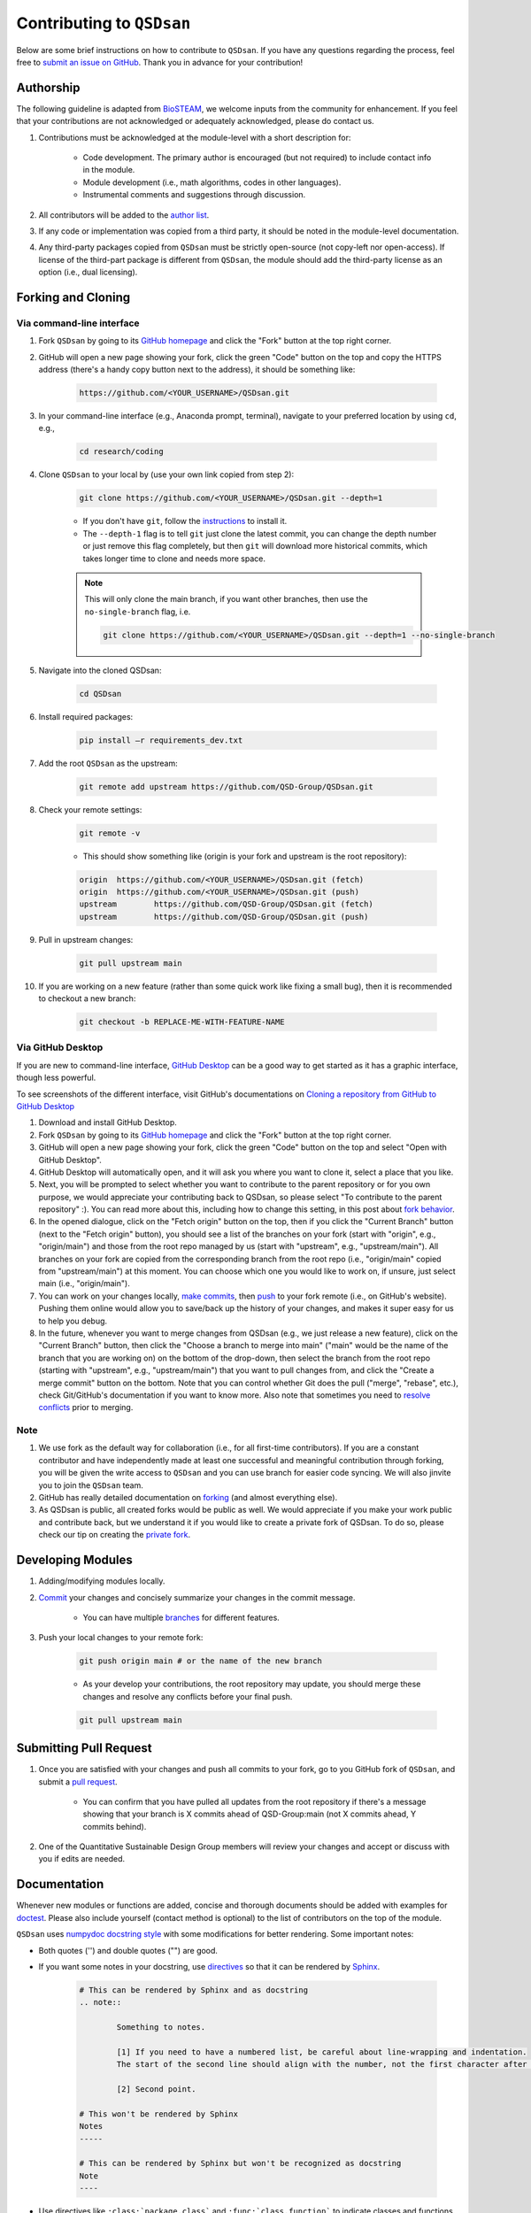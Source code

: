 Contributing to ``QSDsan``
==========================

Below are some brief instructions on how to contribute to ``QSDsan``. If you have any questions regarding the process, feel free to `submit an issue on GitHub <https://github.com/QSD-Group/QSDsan/issues>`_. Thank you in advance for your contribution!

Authorship
----------
The following guideline is adapted from `BioSTEAM <https://biosteam.readthedocs.io/en/latest/CONTRIBUTING.html#authorship>`_, we welcome inputs from the community for enhancement. If you feel that your contributions are not acknowledged or adequately acknowledged, please do contact us.

#. Contributions must be acknowledged at the module-level with a short description for:

	- Code development. The primary author is encouraged (but not required) to include contact info in the module.
	- Module development (i.e., math algorithms, codes in other languages).
	- Instrumental comments and suggestions through discussion.

#. All contributors will be added to the `author list <https://qsdsan.readthedocs.io/en/latest/AUTHORS.html>`_.

#. If any code or implementation was copied from a third party, it should be noted in the module-level documentation.

#. Any third-party packages copied from ``QSDsan`` must be strictly open-source (not copy-left nor open-access). If license of the third-part package is different from ``QSDsan``, the module should add the third-party license as an option (i.e., dual licensing).


Forking and Cloning
-------------------

Via command-line interface
^^^^^^^^^^^^^^^^^^^^^^^^^^

#. Fork ``QSDsan`` by going to its `GitHub homepage <https://github.com/QSD-Group/QSDsan>`_ and click the "Fork" button at the top right corner.

#. GitHub will open a new page showing your fork, click the green "Code" button on the top and copy the HTTPS address (there's a handy copy button next to the address), it should be something like:

	.. code:: bash

	    https://github.com/<YOUR_USERNAME>/QSDsan.git


#. In your command-line interface (e.g., Anaconda prompt, terminal), navigate to your preferred location by using ``cd``, e.g.,

	.. code:: bash

	    cd research/coding


#. Clone ``QSDsan`` to your local by (use your own link copied from step 2):

	.. code:: bash

	    git clone https://github.com/<YOUR_USERNAME>/QSDsan.git --depth=1

	- If you don't have ``git``, follow the `instructions <https://git-scm.com/book/en/v2/Getting-Started-Installing-Git>`_ to install it.
	- The ``--depth-1`` flag is to tell ``git`` just clone the latest commit, you can change the depth number or just remove this flag completely, but then ``git`` will download more historical commits, which takes longer time to clone and needs more space.

	.. note::
	 	
	 	This will only clone the main branch, if you want other branches, then use the ``no-single-branch`` flag, i.e.

		.. code:: bash

		    git clone https://github.com/<YOUR_USERNAME>/QSDsan.git --depth=1 --no-single-branch

#. Navigate into the cloned QSDsan:

	.. code:: bash

	    cd QSDsan

#. Install required packages:

	.. code:: bash

	    pip install –r requirements_dev.txt


#. Add the root ``QSDsan`` as the upstream:

	.. code:: bash

	    git remote add upstream https://github.com/QSD-Group/QSDsan.git

#. Check your remote settings:

	.. code:: bash

	    git remote -v

	- This should show something like (origin is your fork and upstream is the root repository):

	.. code:: bash

		origin	https://github.com/<YOUR_USERNAME>/QSDsan.git (fetch)
		origin	https://github.com/<YOUR_USERNAME>/QSDsan.git (push)
		upstream	https://github.com/QSD-Group/QSDsan.git (fetch)
		upstream	https://github.com/QSD-Group/QSDsan.git (push)

#. Pull in upstream changes:

	.. code:: bash

	    git pull upstream main

#. If you are working on a new feature (rather than some quick work like fixing a small bug), then it is recommended to checkout a new branch:

	.. code:: bash

	    git checkout -b REPLACE-ME-WITH-FEATURE-NAME


Via GitHub Desktop
^^^^^^^^^^^^^^^^^^

If you are new to command-line interface, `GitHub Desktop <https://desktop.github.com/>`_ can be a good way to get started as it has a graphic interface, though less powerful.

To see screenshots of the different interface, visit GitHub's documentations on `Cloning a repository from GitHub to GitHub Desktop <https://docs.github.com/en/desktop/contributing-and-collaborating-using-github-desktop/adding-and-cloning-repositories/cloning-a-repository-from-github-to-github-desktop>`_

#. Download and install GitHub Desktop.

#. Fork ``QSDsan`` by going to its `GitHub homepage <https://github.com/QSD-Group/QSDsan>`_ and click the "Fork" button at the top right corner.

#. GitHub will open a new page showing your fork, click the green "Code" button on the top and select "Open with GitHub Desktop".

#. GitHub Desktop will automatically open, and it will ask you where you want to clone it, select a place that you like.

#. Next, you will be prompted to select whether you want to contribute to the parent repository or for you own purpose, we would appreciate your contributing back to QSDsan, so please select "To contribute to the parent repository" :). You can read more about this, including how to change this setting, in this post about `fork behavior <https://docs.github.com/en/desktop/contributing-and-collaborating-using-github-desktop/adding-and-cloning-repositories/cloning-and-forking-repositories-from-github-desktop#managing-fork-behavior>`_.

#. In the opened dialogue, click on the "Fetch origin" button on the top, then if you click the "Current Branch" button (next to the "Fetch origin" button), you should see a list of the branches on your fork (start with "origin", e.g., "origin/main") and those from the root repo managed by us (start with "upstream", e.g., "upstream/main"). All branches on your fork are copied from the corresponding branch from the root repo (i.e., "origin/main" copied from "upstream/main") at this moment. You can choose which one you would like to work on, if unsure, just select main (i.e., "origin/main").

#. You can work on your changes locally, `make commits <https://docs.github.com/en/desktop/contributing-and-collaborating-using-github-desktop/making-changes-in-a-branch/committing-and-reviewing-changes-to-your-project>`_, then `push <https://docs.github.com/en/desktop/contributing-and-collaborating-using-github-desktop/making-changes-in-a-branch/pushing-changes-to-github>`_ to your fork remote (i.e., on GitHub's website). Pushing them online would allow you to save/back up the history of your changes, and makes it super easy for us to help you debug.

#. In the future, whenever you want to merge changes from QSDsan (e.g., we just release a new feature), click on the "Current Branch" button, then click the "Choose a branch to merge into main" ("main" would be the name of the branch that you are working on) on the bottom of the drop-down, then select the branch from the root repo (starting with "upstream", e.g., "upstream/main") that you want to pull changes from, and click the "Create a merge commit" button on the bottom. Note that you can control whether Git does the pull ("merge", "rebase", etc.), check Git/GitHub's documentation if you want to know more. Also note that sometimes you need to `resolve conflicts <https://docs.github.com/en/pull-requests/collaborating-with-pull-requests/addressing-merge-conflicts/resolving-a-merge-conflict-on-github>`_ prior to merging.


Note
^^^^
#. We use fork as the default way for collaboration (i.e., for all first-time contributors). If you are a constant contributor and have independently made at least one successful and meaningful contribution through forking, you will be given the write access to ``QSDsan`` and you can use branch for easier code syncing. We will also jinvite you to join the ``QSDsan`` team.
#. GitHub has really detailed documentation on `forking <https://docs.github.com/en/github/getting-started-with-github/fork-a-repo>`_ (and almost everything else).
#. As QSDsan is public, all created forks would be public as well. We would appreciate if you make your work public and contribute back, but we understand it if you would like to create a private fork of QSDsan. To do so, please check our tip on creating the `private fork <https://qsdsan.readthedocs.io/en/latest/FAQ.html#private-fork>`_.


Developing Modules
------------------
#. Adding/modifying modules locally.

#. `Commit <https://git-scm.com/docs/git-commit>`_ your changes and concisely summarize your changes in the commit message.

	- You can have multiple `branches <https://git-scm.com/book/en/v2/Git-Branching-Basic-Branching-and-Merging>`_ for different features.

#. Push your local changes to your remote fork:

	.. code:: bash

	    git push origin main # or the name of the new branch

	- As your develop your contributions, the root repository may update, you should merge these changes and resolve any conflicts before your final push.

	.. code:: bash

	    git pull upstream main


Submitting Pull Request
-----------------------
#. Once you are satisfied with your changes and push all commits to your fork, go to you GitHub fork of ``QSDsan``, and submit a `pull request <https://docs.github.com/en/github/collaborating-with-issues-and-pull-requests/creating-a-pull-request>`_.

	- You can confirm that you have pulled all updates from the root repository if there's a message showing that your branch is X commits ahead of QSD-Group:main (not X commits ahead, Y commits behind).

#. One of the Quantitative Sustainable Design Group members will review your changes and accept or discuss with you if edits are needed.


Documentation
-------------
Whenever new modules or functions are added, concise and thorough documents should be added with examples for `doctest`_. Please also include yourself (contact method is optional) to the list of contributors on the top of the module.

``QSDsan`` uses `numpydoc docstring style <https://numpydoc.readthedocs.io/en/latest/format.html>`_ with some modifications for better rendering. Some important notes:

- Both quotes ('') and double quotes ("") are good.
- If you want some notes in your docstring, use `directives <https://docutils.sourceforge.io/docs/ref/rst/directives.html>`_ so that it can be rendered by `Sphinx <https://www.sphinx-doc.org/en/master/>`_.
	
	.. code::

		# This can be rendered by Sphinx and as docstring
		.. note::

			Something to notes.

			[1] If you need to have a numbered list, be careful about line-wrapping and indentation.
			The start of the second line should align with the number, not the first character after the number. 

			[2] Second point.

		# This won't be rendered by Sphinx
		Notes
		-----

		# This can be rendered by Sphinx but won't be recognized as docstring
		Note
		----

- Use directives like ``:class:`package.class``` and ``:func:`class.function``` to indicate classes and functions, this will automatically add links to the corresponding documents.

	- Use single back ticks (``) in error messages and warnings since directives won't be rendered.

- If you want to refer to documents of other internal modules or external packages, please include it in the "See Also" section (refer to :class:`qsdsan.sanunits.AnaerobicDigestion` and :class:`qsdsan.Component` as examples).
- Here is a great `memo on reStructuredText and Sphinx <https://rest-sphinx-memo.readthedocs.io/en/latest/>`_.


Most of the documentations will be automatically generated through `Sphinx's autodoc extension <https://www.sphinx-doc.org/en/master/usage/extensions/autodoc.html>`_. If your contribution involves new classes or modules, please add a new .rst file in docs/source/. and add it to the appropriate section in the ``index.rst`` file. You can refer to any of the existing files for examples.

Tutorials are prepared in `Jupyter Notebook <https://jupyter.org/>`_ and potential contributors are encouraged to use the `templates <https://github.com/QSD-Group/QSDsan/tree/main/docs/source/for_developers>`_ which includes proper license and contribution information.


Testing
-------
``QSDsan`` uses `AppVeyor <https://www.appveyor.com/>`_ to test all pushes and pull requests. A pull request will only be accepted when:

#. Meaningful contributions have been made.
#. The branch has no conflicts with the root repository.
#. All tests have been passed.

You can run the test locally using `pytest <https://docs.pytest.org/en/6.2.x/>`_:

	.. code:: bash

	    python3 -m pytest

This runs all tests under the QSDsan/tests directory as well as all examples in the documentation through `doctest`_. Test results will be similar to the screenshot below, where a green dot indicates the test has been successfully passed and a red F indicates a failure. The number of dots and Fs indicate how many test functions or doctests are run for each moduel. Detailed error traceback on each failed test will be listed to help you fix the bug.

.. figure:: ../../docs/source/images/pytest.png
   :width: 600
   :align: center


.. Links
.. _doctest: https://docs.python.org/3/library/doctest.html